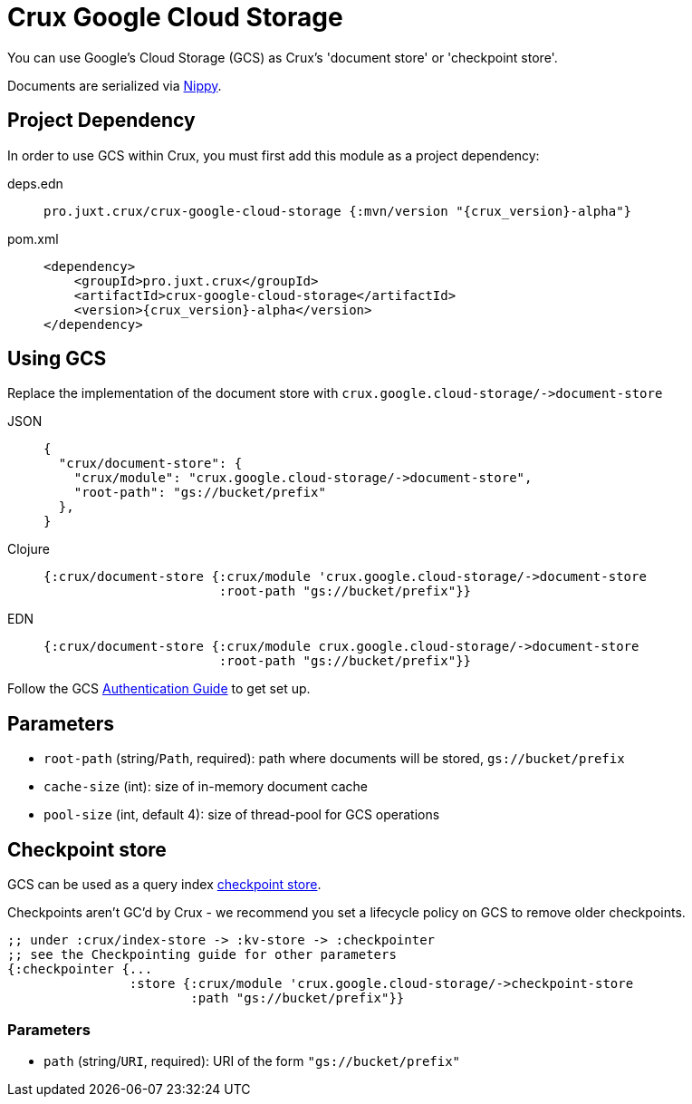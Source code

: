 = Crux Google Cloud Storage

You can use Google's Cloud Storage (GCS) as Crux's 'document store' or 'checkpoint store'.

Documents are serialized via https://github.com/ptaoussanis/nippy[Nippy].

== Project Dependency

In order to use GCS within Crux, you must first add this module as a project dependency:

[tabs]
====
deps.edn::
+
[source,clojure, subs=attributes+]
----
pro.juxt.crux/crux-google-cloud-storage {:mvn/version "{crux_version}-alpha"}
----

pom.xml::
+
[source,xml, subs=attributes+]
----
<dependency>
    <groupId>pro.juxt.crux</groupId>
    <artifactId>crux-google-cloud-storage</artifactId>
    <version>{crux_version}-alpha</version>
</dependency>
----
====

== Using GCS

Replace the implementation of the document store with `+crux.google.cloud-storage/->document-store+`

[tabs]
====
JSON::
+
[source,json]
----
{
  "crux/document-store": {
    "crux/module": "crux.google.cloud-storage/->document-store",
    "root-path": "gs://bucket/prefix"
  },
}
----

Clojure::
+
[source,clojure]
----
{:crux/document-store {:crux/module 'crux.google.cloud-storage/->document-store
                       :root-path "gs://bucket/prefix"}}
----

EDN::
+
[source,clojure]
----
{:crux/document-store {:crux/module crux.google.cloud-storage/->document-store
                       :root-path "gs://bucket/prefix"}}
----
====

Follow the GCS https://github.com/googleapis/google-cloud-java#authentication[Authentication Guide] to get set up.

== Parameters

* `root-path` (string/`Path`, required): path where documents will be stored, `gs://bucket/prefix`
* `cache-size` (int): size of in-memory document cache
* `pool-size` (int, default 4): size of thread-pool for GCS operations


[#checkpoint-store]
== Checkpoint store

GCS can be used as a query index xref:checkpointing.adoc[checkpoint store].

Checkpoints aren't GC'd by Crux - we recommend you set a lifecycle policy on GCS to remove older checkpoints.

[source,clojure]
----
;; under :crux/index-store -> :kv-store -> :checkpointer
;; see the Checkpointing guide for other parameters
{:checkpointer {...
                :store {:crux/module 'crux.google.cloud-storage/->checkpoint-store
                        :path "gs://bucket/prefix"}}
----

=== Parameters

* `path` (string/`URI`, required): URI of the form `"gs://bucket/prefix"`
